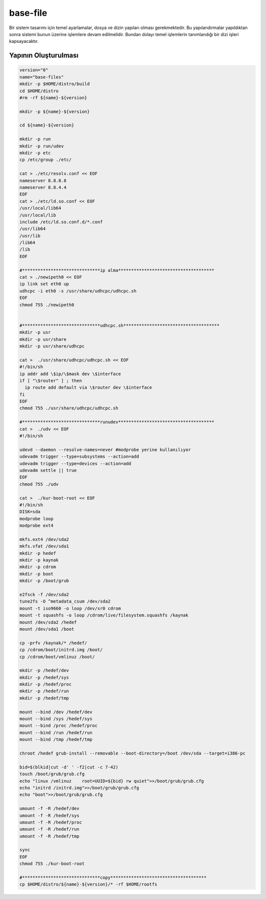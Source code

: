 base-file
+++++++++

Bir sistem tasarımı için temel ayarlamalar, dosya ve dizin yapıları olması gerekmektedir.
Bu yapılandırmalar yapıldıktan sonra sistemi bunun üzerine işlemlere devam edilmelidir. Bundan dolayı temel işlemlerin tanımlandığı bir dizi işleri kapsayacaktır.

Yapının Oluşturulması
---------------------


.. code-block:: shell
	
	version="0"
	name="base-files"
	mkdir -p $HOME/distro/build
	cd $HOME/distro
	#rm -rf ${name}-${version}

	mkdir -p ${name}-${version}

	cd ${name}-${version}

	mkdir -p run
	mkdir -p run/udev
	mkdir -p etc
	cp /etc/group ./etc/

	cat > ./etc/resolv.conf << EOF
	nameserver 8.8.8.8
	nameserver 8.8.4.4
	EOF
	cat > ./etc/ld.so.conf << EOF
	/usr/local/lib64
	/usr/local/lib
	include /etc/ld.so.conf.d/*.conf
	/usr/lib64
	/usr/lib
	/lib64
	/lib
	EOF

	#******************************ip alma*************************************
	cat > ./newipeth0 << EOF
	ip link set eth0 up
	udhcpc -i eth0 -s /usr/share/udhcpc/udhcpc.sh
	EOF
	chmod 755 ./newipeth0


	#******************************udhcpc.sh*************************************
	mkdir -p usr
	mkdir -p usr/share
	mkdir -p usr/share/udhcpc

	cat >  ./usr/share/udhcpc/udhcpc.sh << EOF
	#!/bin/sh
	ip addr add \$ip/\$mask dev \$interface
	if [ "\$router" ] ; then
	  ip route add default via \$router dev \$interface
	fi
	EOF
	chmod 755 ./usr/share/udhcpc/udhcpc.sh

	#******************************runudev*************************************
	cat >  ./udv << EOF
	#!/bin/sh

	udevd --daemon --resolve-names=never #modprobe yerine kullanılıyor
	udevadm trigger --type=subsystems --action=add
	udevadm trigger --type=devices --action=add
	udevadm settle || true
	EOF
	chmod 755 ./udv

	cat >  ./kur-boot-root << EOF
	#!/bin/sh
	DISK=sda
	modprobe loop
	modprobe ext4

	mkfs.ext4 /dev/sda2
	mkfs.vfat /dev/sda1
	mkdir -p hedef
	mkdir -p kaynak
	mkdir -p cdrom
	mkdir -p boot 
	mkdir -p /boot/grub

	e2fsck -f /dev/sda2
	tune2fs -O ^metadata_csum /dev/sda2
	mount -t iso9660 -o loop /dev/sr0 cdrom
	mount -t squashfs -o loop /cdrom/live/filesystem.squashfs /kaynak
	mount /dev/sda2 /hedef
	mount /dev/sda1 /boot

	cp -prfv /kaynak/* /hedef/
	cp /cdrom/boot/initrd.img /boot/
	cp /cdrom/boot/vmlinuz /boot/

	mkdir -p /hedef/dev
	mkdir -p /hedef/sys
	mkdir -p /hedef/proc
	mkdir -p /hedef/run
	mkdir -p /hedef/tmp

	mount --bind /dev /hedef/dev
	mount --bind /sys /hedef/sys
	mount --bind /proc /hedef/proc
	mount --bind /run /hedef/run
	mount --bind /tmp /hedef/tmp

	chroot /hedef grub-install --removable --boot-directory=/boot /dev/sda --target=i386-pc

	bid=$(blkid|cut -d' ' -f2|cut -c 7-42)
	touch /boot/grub/grub.cfg
	echo "linux /vmlinuz	root=UUID=${bid} rw quiet">>/boot/grub/grub.cfg
	echo "initrd /initrd.img">>/boot/grub/grub.cfg
	echo "boot">>/boot/grub/grub.cfg
		
	umount -f -R /hedef/dev
	umount -f -R /hedef/sys
	umount -f -R /hedef/proc
	umount -f -R /hedef/run
	umount -f -R /hedef/tmp

	sync 
	EOF
	chmod 755 ./kur-boot-root

	#******************************copy*************************************
	cp $HOME/distro/${name}-${version}/* -rf $HOME/rootfs


.. raw:: pdf

   PageBreak

